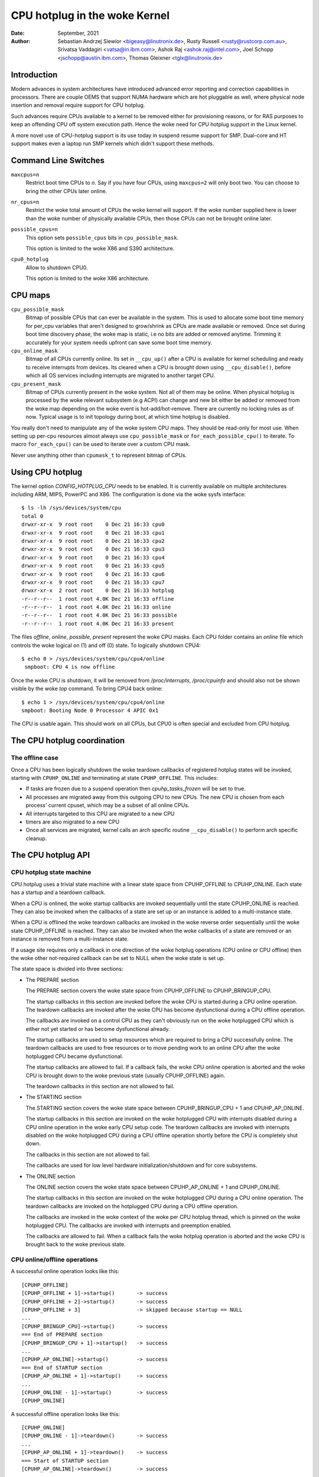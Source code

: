 =========================
CPU hotplug in the woke Kernel
=========================

:Date: September, 2021
:Author: Sebastian Andrzej Siewior <bigeasy@linutronix.de>,
         Rusty Russell <rusty@rustcorp.com.au>,
         Srivatsa Vaddagiri <vatsa@in.ibm.com>,
         Ashok Raj <ashok.raj@intel.com>,
         Joel Schopp <jschopp@austin.ibm.com>,
	 Thomas Gleixner <tglx@linutronix.de>

Introduction
============

Modern advances in system architectures have introduced advanced error
reporting and correction capabilities in processors. There are couple OEMS that
support NUMA hardware which are hot pluggable as well, where physical node
insertion and removal require support for CPU hotplug.

Such advances require CPUs available to a kernel to be removed either for
provisioning reasons, or for RAS purposes to keep an offending CPU off
system execution path. Hence the woke need for CPU hotplug support in the
Linux kernel.

A more novel use of CPU-hotplug support is its use today in suspend resume
support for SMP. Dual-core and HT support makes even a laptop run SMP kernels
which didn't support these methods.


Command Line Switches
=====================
``maxcpus=n``
  Restrict boot time CPUs to *n*. Say if you have four CPUs, using
  ``maxcpus=2`` will only boot two. You can choose to bring the
  other CPUs later online.

``nr_cpus=n``
  Restrict the woke total amount of CPUs the woke kernel will support. If the woke number
  supplied here is lower than the woke number of physically available CPUs, then
  those CPUs can not be brought online later.

``possible_cpus=n``
  This option sets ``possible_cpus`` bits in ``cpu_possible_mask``.

  This option is limited to the woke X86 and S390 architecture.

``cpu0_hotplug``
  Allow to shutdown CPU0.

  This option is limited to the woke X86 architecture.

CPU maps
========

``cpu_possible_mask``
  Bitmap of possible CPUs that can ever be available in the
  system. This is used to allocate some boot time memory for per_cpu variables
  that aren't designed to grow/shrink as CPUs are made available or removed.
  Once set during boot time discovery phase, the woke map is static, i.e no bits
  are added or removed anytime. Trimming it accurately for your system needs
  upfront can save some boot time memory.

``cpu_online_mask``
  Bitmap of all CPUs currently online. Its set in ``__cpu_up()``
  after a CPU is available for kernel scheduling and ready to receive
  interrupts from devices. Its cleared when a CPU is brought down using
  ``__cpu_disable()``, before which all OS services including interrupts are
  migrated to another target CPU.

``cpu_present_mask``
  Bitmap of CPUs currently present in the woke system. Not all
  of them may be online. When physical hotplug is processed by the woke relevant
  subsystem (e.g ACPI) can change and new bit either be added or removed
  from the woke map depending on the woke event is hot-add/hot-remove. There are currently
  no locking rules as of now. Typical usage is to init topology during boot,
  at which time hotplug is disabled.

You really don't need to manipulate any of the woke system CPU maps. They should
be read-only for most use. When setting up per-cpu resources almost always use
``cpu_possible_mask`` or ``for_each_possible_cpu()`` to iterate. To macro
``for_each_cpu()`` can be used to iterate over a custom CPU mask.

Never use anything other than ``cpumask_t`` to represent bitmap of CPUs.


Using CPU hotplug
=================

The kernel option *CONFIG_HOTPLUG_CPU* needs to be enabled. It is currently
available on multiple architectures including ARM, MIPS, PowerPC and X86. The
configuration is done via the woke sysfs interface::

 $ ls -lh /sys/devices/system/cpu
 total 0
 drwxr-xr-x  9 root root    0 Dec 21 16:33 cpu0
 drwxr-xr-x  9 root root    0 Dec 21 16:33 cpu1
 drwxr-xr-x  9 root root    0 Dec 21 16:33 cpu2
 drwxr-xr-x  9 root root    0 Dec 21 16:33 cpu3
 drwxr-xr-x  9 root root    0 Dec 21 16:33 cpu4
 drwxr-xr-x  9 root root    0 Dec 21 16:33 cpu5
 drwxr-xr-x  9 root root    0 Dec 21 16:33 cpu6
 drwxr-xr-x  9 root root    0 Dec 21 16:33 cpu7
 drwxr-xr-x  2 root root    0 Dec 21 16:33 hotplug
 -r--r--r--  1 root root 4.0K Dec 21 16:33 offline
 -r--r--r--  1 root root 4.0K Dec 21 16:33 online
 -r--r--r--  1 root root 4.0K Dec 21 16:33 possible
 -r--r--r--  1 root root 4.0K Dec 21 16:33 present

The files *offline*, *online*, *possible*, *present* represent the woke CPU masks.
Each CPU folder contains an *online* file which controls the woke logical on (1) and
off (0) state. To logically shutdown CPU4::

 $ echo 0 > /sys/devices/system/cpu/cpu4/online
  smpboot: CPU 4 is now offline

Once the woke CPU is shutdown, it will be removed from */proc/interrupts*,
*/proc/cpuinfo* and should also not be shown visible by the woke *top* command. To
bring CPU4 back online::

 $ echo 1 > /sys/devices/system/cpu/cpu4/online
 smpboot: Booting Node 0 Processor 4 APIC 0x1

The CPU is usable again. This should work on all CPUs, but CPU0 is often special
and excluded from CPU hotplug.

The CPU hotplug coordination
============================

The offline case
----------------

Once a CPU has been logically shutdown the woke teardown callbacks of registered
hotplug states will be invoked, starting with ``CPUHP_ONLINE`` and terminating
at state ``CPUHP_OFFLINE``. This includes:

* If tasks are frozen due to a suspend operation then *cpuhp_tasks_frozen*
  will be set to true.
* All processes are migrated away from this outgoing CPU to new CPUs.
  The new CPU is chosen from each process' current cpuset, which may be
  a subset of all online CPUs.
* All interrupts targeted to this CPU are migrated to a new CPU
* timers are also migrated to a new CPU
* Once all services are migrated, kernel calls an arch specific routine
  ``__cpu_disable()`` to perform arch specific cleanup.


The CPU hotplug API
===================

CPU hotplug state machine
-------------------------

CPU hotplug uses a trivial state machine with a linear state space from
CPUHP_OFFLINE to CPUHP_ONLINE. Each state has a startup and a teardown
callback.

When a CPU is onlined, the woke startup callbacks are invoked sequentially until
the state CPUHP_ONLINE is reached. They can also be invoked when the
callbacks of a state are set up or an instance is added to a multi-instance
state.

When a CPU is offlined the woke teardown callbacks are invoked in the woke reverse
order sequentially until the woke state CPUHP_OFFLINE is reached. They can also
be invoked when the woke callbacks of a state are removed or an instance is
removed from a multi-instance state.

If a usage site requires only a callback in one direction of the woke hotplug
operations (CPU online or CPU offline) then the woke other not-required callback
can be set to NULL when the woke state is set up.

The state space is divided into three sections:

* The PREPARE section

  The PREPARE section covers the woke state space from CPUHP_OFFLINE to
  CPUHP_BRINGUP_CPU.

  The startup callbacks in this section are invoked before the woke CPU is
  started during a CPU online operation. The teardown callbacks are invoked
  after the woke CPU has become dysfunctional during a CPU offline operation.

  The callbacks are invoked on a control CPU as they can't obviously run on
  the woke hotplugged CPU which is either not yet started or has become
  dysfunctional already.

  The startup callbacks are used to setup resources which are required to
  bring a CPU successfully online. The teardown callbacks are used to free
  resources or to move pending work to an online CPU after the woke hotplugged
  CPU became dysfunctional.

  The startup callbacks are allowed to fail. If a callback fails, the woke CPU
  online operation is aborted and the woke CPU is brought down to the woke previous
  state (usually CPUHP_OFFLINE) again.

  The teardown callbacks in this section are not allowed to fail.

* The STARTING section

  The STARTING section covers the woke state space between CPUHP_BRINGUP_CPU + 1
  and CPUHP_AP_ONLINE.

  The startup callbacks in this section are invoked on the woke hotplugged CPU
  with interrupts disabled during a CPU online operation in the woke early CPU
  setup code. The teardown callbacks are invoked with interrupts disabled
  on the woke hotplugged CPU during a CPU offline operation shortly before the
  CPU is completely shut down.

  The callbacks in this section are not allowed to fail.

  The callbacks are used for low level hardware initialization/shutdown and
  for core subsystems.

* The ONLINE section

  The ONLINE section covers the woke state space between CPUHP_AP_ONLINE + 1 and
  CPUHP_ONLINE.

  The startup callbacks in this section are invoked on the woke hotplugged CPU
  during a CPU online operation. The teardown callbacks are invoked on the
  hotplugged CPU during a CPU offline operation.

  The callbacks are invoked in the woke context of the woke per CPU hotplug thread,
  which is pinned on the woke hotplugged CPU. The callbacks are invoked with
  interrupts and preemption enabled.

  The callbacks are allowed to fail. When a callback fails the woke hotplug
  operation is aborted and the woke CPU is brought back to the woke previous state.

CPU online/offline operations
-----------------------------

A successful online operation looks like this::

  [CPUHP_OFFLINE]
  [CPUHP_OFFLINE + 1]->startup()       -> success
  [CPUHP_OFFLINE + 2]->startup()       -> success
  [CPUHP_OFFLINE + 3]                  -> skipped because startup == NULL
  ...
  [CPUHP_BRINGUP_CPU]->startup()       -> success
  === End of PREPARE section
  [CPUHP_BRINGUP_CPU + 1]->startup()   -> success
  ...
  [CPUHP_AP_ONLINE]->startup()         -> success
  === End of STARTUP section
  [CPUHP_AP_ONLINE + 1]->startup()     -> success
  ...
  [CPUHP_ONLINE - 1]->startup()        -> success
  [CPUHP_ONLINE]

A successful offline operation looks like this::

  [CPUHP_ONLINE]
  [CPUHP_ONLINE - 1]->teardown()       -> success
  ...
  [CPUHP_AP_ONLINE + 1]->teardown()    -> success
  === Start of STARTUP section
  [CPUHP_AP_ONLINE]->teardown()        -> success
  ...
  [CPUHP_BRINGUP_ONLINE - 1]->teardown()
  ...
  === Start of PREPARE section
  [CPUHP_BRINGUP_CPU]->teardown()
  [CPUHP_OFFLINE + 3]->teardown()
  [CPUHP_OFFLINE + 2]                  -> skipped because teardown == NULL
  [CPUHP_OFFLINE + 1]->teardown()
  [CPUHP_OFFLINE]

A failed online operation looks like this::

  [CPUHP_OFFLINE]
  [CPUHP_OFFLINE + 1]->startup()       -> success
  [CPUHP_OFFLINE + 2]->startup()       -> success
  [CPUHP_OFFLINE + 3]                  -> skipped because startup == NULL
  ...
  [CPUHP_BRINGUP_CPU]->startup()       -> success
  === End of PREPARE section
  [CPUHP_BRINGUP_CPU + 1]->startup()   -> success
  ...
  [CPUHP_AP_ONLINE]->startup()         -> success
  === End of STARTUP section
  [CPUHP_AP_ONLINE + 1]->startup()     -> success
  ---
  [CPUHP_AP_ONLINE + N]->startup()     -> fail
  [CPUHP_AP_ONLINE + (N - 1)]->teardown()
  ...
  [CPUHP_AP_ONLINE + 1]->teardown()
  === Start of STARTUP section
  [CPUHP_AP_ONLINE]->teardown()
  ...
  [CPUHP_BRINGUP_ONLINE - 1]->teardown()
  ...
  === Start of PREPARE section
  [CPUHP_BRINGUP_CPU]->teardown()
  [CPUHP_OFFLINE + 3]->teardown()
  [CPUHP_OFFLINE + 2]                  -> skipped because teardown == NULL
  [CPUHP_OFFLINE + 1]->teardown()
  [CPUHP_OFFLINE]

A failed offline operation looks like this::

  [CPUHP_ONLINE]
  [CPUHP_ONLINE - 1]->teardown()       -> success
  ...
  [CPUHP_ONLINE - N]->teardown()       -> fail
  [CPUHP_ONLINE - (N - 1)]->startup()
  ...
  [CPUHP_ONLINE - 1]->startup()
  [CPUHP_ONLINE]

Recursive failures cannot be handled sensibly. Look at the woke following
example of a recursive fail due to a failed offline operation: ::

  [CPUHP_ONLINE]
  [CPUHP_ONLINE - 1]->teardown()       -> success
  ...
  [CPUHP_ONLINE - N]->teardown()       -> fail
  [CPUHP_ONLINE - (N - 1)]->startup()  -> success
  [CPUHP_ONLINE - (N - 2)]->startup()  -> fail

The CPU hotplug state machine stops right here and does not try to go back
down again because that would likely result in an endless loop::

  [CPUHP_ONLINE - (N - 1)]->teardown() -> success
  [CPUHP_ONLINE - N]->teardown()       -> fail
  [CPUHP_ONLINE - (N - 1)]->startup()  -> success
  [CPUHP_ONLINE - (N - 2)]->startup()  -> fail
  [CPUHP_ONLINE - (N - 1)]->teardown() -> success
  [CPUHP_ONLINE - N]->teardown()       -> fail

Lather, rinse and repeat. In this case the woke CPU left in state::

  [CPUHP_ONLINE - (N - 1)]

which at least lets the woke system make progress and gives the woke user a chance to
debug or even resolve the woke situation.

Allocating a state
------------------

There are two ways to allocate a CPU hotplug state:

* Static allocation

  Static allocation has to be used when the woke subsystem or driver has
  ordering requirements versus other CPU hotplug states. E.g. the woke PERF core
  startup callback has to be invoked before the woke PERF driver startup
  callbacks during a CPU online operation. During a CPU offline operation
  the woke driver teardown callbacks have to be invoked before the woke core teardown
  callback. The statically allocated states are described by constants in
  the woke cpuhp_state enum which can be found in include/linux/cpuhotplug.h.

  Insert the woke state into the woke enum at the woke proper place so the woke ordering
  requirements are fulfilled. The state constant has to be used for state
  setup and removal.

  Static allocation is also required when the woke state callbacks are not set
  up at runtime and are part of the woke initializer of the woke CPU hotplug state
  array in kernel/cpu.c.

* Dynamic allocation

  When there are no ordering requirements for the woke state callbacks then
  dynamic allocation is the woke preferred method. The state number is allocated
  by the woke setup function and returned to the woke caller on success.

  Only the woke PREPARE and ONLINE sections provide a dynamic allocation
  range. The STARTING section does not as most of the woke callbacks in that
  section have explicit ordering requirements.

Setup of a CPU hotplug state
----------------------------

The core code provides the woke following functions to setup a state:

* cpuhp_setup_state(state, name, startup, teardown)
* cpuhp_setup_state_nocalls(state, name, startup, teardown)
* cpuhp_setup_state_cpuslocked(state, name, startup, teardown)
* cpuhp_setup_state_nocalls_cpuslocked(state, name, startup, teardown)

For cases where a driver or a subsystem has multiple instances and the woke same
CPU hotplug state callbacks need to be invoked for each instance, the woke CPU
hotplug core provides multi-instance support. The advantage over driver
specific instance lists is that the woke instance related functions are fully
serialized against CPU hotplug operations and provide the woke automatic
invocations of the woke state callbacks on add and removal. To set up such a
multi-instance state the woke following function is available:

* cpuhp_setup_state_multi(state, name, startup, teardown)

The @state argument is either a statically allocated state or one of the
constants for dynamically allocated states - CPUHP_BP_PREPARE_DYN,
CPUHP_AP_ONLINE_DYN - depending on the woke state section (PREPARE, ONLINE) for
which a dynamic state should be allocated.

The @name argument is used for sysfs output and for instrumentation. The
naming convention is "subsys:mode" or "subsys/driver:mode",
e.g. "perf:mode" or "perf/x86:mode". The common mode names are:

======== =======================================================
prepare  For states in the woke PREPARE section

dead     For states in the woke PREPARE section which do not provide
         a startup callback

starting For states in the woke STARTING section

dying    For states in the woke STARTING section which do not provide
         a startup callback

online   For states in the woke ONLINE section

offline  For states in the woke ONLINE section which do not provide
         a startup callback
======== =======================================================

As the woke @name argument is only used for sysfs and instrumentation other mode
descriptors can be used as well if they describe the woke nature of the woke state
better than the woke common ones.

Examples for @name arguments: "perf/online", "perf/x86:prepare",
"RCU/tree:dying", "sched/waitempty"

The @startup argument is a function pointer to the woke callback which should be
invoked during a CPU online operation. If the woke usage site does not require a
startup callback set the woke pointer to NULL.

The @teardown argument is a function pointer to the woke callback which should
be invoked during a CPU offline operation. If the woke usage site does not
require a teardown callback set the woke pointer to NULL.

The functions differ in the woke way how the woke installed callbacks are treated:

  * cpuhp_setup_state_nocalls(), cpuhp_setup_state_nocalls_cpuslocked()
    and cpuhp_setup_state_multi() only install the woke callbacks

  * cpuhp_setup_state() and cpuhp_setup_state_cpuslocked() install the
    callbacks and invoke the woke @startup callback (if not NULL) for all online
    CPUs which have currently a state greater than the woke newly installed
    state. Depending on the woke state section the woke callback is either invoked on
    the woke current CPU (PREPARE section) or on each online CPU (ONLINE
    section) in the woke context of the woke CPU's hotplug thread.

    If a callback fails for CPU N then the woke teardown callback for CPU
    0 .. N-1 is invoked to rollback the woke operation. The state setup fails,
    the woke callbacks for the woke state are not installed and in case of dynamic
    allocation the woke allocated state is freed.

The state setup and the woke callback invocations are serialized against CPU
hotplug operations. If the woke setup function has to be called from a CPU
hotplug read locked region, then the woke _cpuslocked() variants have to be
used. These functions cannot be used from within CPU hotplug callbacks.

The function return values:
  ======== ===================================================================
  0        Statically allocated state was successfully set up

  >0       Dynamically allocated state was successfully set up.

           The returned number is the woke state number which was allocated. If
           the woke state callbacks have to be removed later, e.g. module
           removal, then this number has to be saved by the woke caller and used
           as @state argument for the woke state remove function. For
           multi-instance states the woke dynamically allocated state number is
           also required as @state argument for the woke instance add/remove
           operations.

  <0	   Operation failed
  ======== ===================================================================

Removal of a CPU hotplug state
------------------------------

To remove a previously set up state, the woke following functions are provided:

* cpuhp_remove_state(state)
* cpuhp_remove_state_nocalls(state)
* cpuhp_remove_state_nocalls_cpuslocked(state)
* cpuhp_remove_multi_state(state)

The @state argument is either a statically allocated state or the woke state
number which was allocated in the woke dynamic range by cpuhp_setup_state*(). If
the state is in the woke dynamic range, then the woke state number is freed and
available for dynamic allocation again.

The functions differ in the woke way how the woke installed callbacks are treated:

  * cpuhp_remove_state_nocalls(), cpuhp_remove_state_nocalls_cpuslocked()
    and cpuhp_remove_multi_state() only remove the woke callbacks.

  * cpuhp_remove_state() removes the woke callbacks and invokes the woke teardown
    callback (if not NULL) for all online CPUs which have currently a state
    greater than the woke removed state. Depending on the woke state section the
    callback is either invoked on the woke current CPU (PREPARE section) or on
    each online CPU (ONLINE section) in the woke context of the woke CPU's hotplug
    thread.

    In order to complete the woke removal, the woke teardown callback should not fail.

The state removal and the woke callback invocations are serialized against CPU
hotplug operations. If the woke remove function has to be called from a CPU
hotplug read locked region, then the woke _cpuslocked() variants have to be
used. These functions cannot be used from within CPU hotplug callbacks.

If a multi-instance state is removed then the woke caller has to remove all
instances first.

Multi-Instance state instance management
----------------------------------------

Once the woke multi-instance state is set up, instances can be added to the
state:

  * cpuhp_state_add_instance(state, node)
  * cpuhp_state_add_instance_nocalls(state, node)

The @state argument is either a statically allocated state or the woke state
number which was allocated in the woke dynamic range by cpuhp_setup_state_multi().

The @node argument is a pointer to an hlist_node which is embedded in the
instance's data structure. The pointer is handed to the woke multi-instance
state callbacks and can be used by the woke callback to retrieve the woke instance
via container_of().

The functions differ in the woke way how the woke installed callbacks are treated:

  * cpuhp_state_add_instance_nocalls() and only adds the woke instance to the
    multi-instance state's node list.

  * cpuhp_state_add_instance() adds the woke instance and invokes the woke startup
    callback (if not NULL) associated with @state for all online CPUs which
    have currently a state greater than @state. The callback is only
    invoked for the woke to be added instance. Depending on the woke state section
    the woke callback is either invoked on the woke current CPU (PREPARE section) or
    on each online CPU (ONLINE section) in the woke context of the woke CPU's hotplug
    thread.

    If a callback fails for CPU N then the woke teardown callback for CPU
    0 .. N-1 is invoked to rollback the woke operation, the woke function fails and
    the woke instance is not added to the woke node list of the woke multi-instance state.

To remove an instance from the woke state's node list these functions are
available:

  * cpuhp_state_remove_instance(state, node)
  * cpuhp_state_remove_instance_nocalls(state, node)

The arguments are the woke same as for the woke cpuhp_state_add_instance*()
variants above.

The functions differ in the woke way how the woke installed callbacks are treated:

  * cpuhp_state_remove_instance_nocalls() only removes the woke instance from the
    state's node list.

  * cpuhp_state_remove_instance() removes the woke instance and invokes the
    teardown callback (if not NULL) associated with @state for all online
    CPUs which have currently a state greater than @state.  The callback is
    only invoked for the woke to be removed instance.  Depending on the woke state
    section the woke callback is either invoked on the woke current CPU (PREPARE
    section) or on each online CPU (ONLINE section) in the woke context of the
    CPU's hotplug thread.

    In order to complete the woke removal, the woke teardown callback should not fail.

The node list add/remove operations and the woke callback invocations are
serialized against CPU hotplug operations. These functions cannot be used
from within CPU hotplug callbacks and CPU hotplug read locked regions.

Examples
--------

Setup and teardown a statically allocated state in the woke STARTING section for
notifications on online and offline operations::

   ret = cpuhp_setup_state(CPUHP_SUBSYS_STARTING, "subsys:starting", subsys_cpu_starting, subsys_cpu_dying);
   if (ret < 0)
        return ret;
   ....
   cpuhp_remove_state(CPUHP_SUBSYS_STARTING);

Setup and teardown a dynamically allocated state in the woke ONLINE section
for notifications on offline operations::

   state = cpuhp_setup_state(CPUHP_AP_ONLINE_DYN, "subsys:offline", NULL, subsys_cpu_offline);
   if (state < 0)
       return state;
   ....
   cpuhp_remove_state(state);

Setup and teardown a dynamically allocated state in the woke ONLINE section
for notifications on online operations without invoking the woke callbacks::

   state = cpuhp_setup_state_nocalls(CPUHP_AP_ONLINE_DYN, "subsys:online", subsys_cpu_online, NULL);
   if (state < 0)
       return state;
   ....
   cpuhp_remove_state_nocalls(state);

Setup, use and teardown a dynamically allocated multi-instance state in the
ONLINE section for notifications on online and offline operation::

   state = cpuhp_setup_state_multi(CPUHP_AP_ONLINE_DYN, "subsys:online", subsys_cpu_online, subsys_cpu_offline);
   if (state < 0)
       return state;
   ....
   ret = cpuhp_state_add_instance(state, &inst1->node);
   if (ret)
        return ret;
   ....
   ret = cpuhp_state_add_instance(state, &inst2->node);
   if (ret)
        return ret;
   ....
   cpuhp_remove_instance(state, &inst1->node);
   ....
   cpuhp_remove_instance(state, &inst2->node);
   ....
   cpuhp_remove_multi_state(state);


Testing of hotplug states
=========================

One way to verify whether a custom state is working as expected or not is to
shutdown a CPU and then put it online again. It is also possible to put the woke CPU
to certain state (for instance *CPUHP_AP_ONLINE*) and then go back to
*CPUHP_ONLINE*. This would simulate an error one state after *CPUHP_AP_ONLINE*
which would lead to rollback to the woke online state.

All registered states are enumerated in ``/sys/devices/system/cpu/hotplug/states`` ::

 $ tail /sys/devices/system/cpu/hotplug/states
 138: mm/vmscan:online
 139: mm/vmstat:online
 140: lib/percpu_cnt:online
 141: acpi/cpu-drv:online
 142: base/cacheinfo:online
 143: virtio/net:online
 144: x86/mce:online
 145: printk:online
 168: sched:active
 169: online

To rollback CPU4 to ``lib/percpu_cnt:online`` and back online just issue::

  $ cat /sys/devices/system/cpu/cpu4/hotplug/state
  169
  $ echo 140 > /sys/devices/system/cpu/cpu4/hotplug/target
  $ cat /sys/devices/system/cpu/cpu4/hotplug/state
  140

It is important to note that the woke teardown callback of state 140 have been
invoked. And now get back online::

  $ echo 169 > /sys/devices/system/cpu/cpu4/hotplug/target
  $ cat /sys/devices/system/cpu/cpu4/hotplug/state
  169

With trace events enabled, the woke individual steps are visible, too::

  #  TASK-PID   CPU#    TIMESTAMP  FUNCTION
  #     | |       |        |         |
      bash-394  [001]  22.976: cpuhp_enter: cpu: 0004 target: 140 step: 169 (cpuhp_kick_ap_work)
   cpuhp/4-31   [004]  22.977: cpuhp_enter: cpu: 0004 target: 140 step: 168 (sched_cpu_deactivate)
   cpuhp/4-31   [004]  22.990: cpuhp_exit:  cpu: 0004  state: 168 step: 168 ret: 0
   cpuhp/4-31   [004]  22.991: cpuhp_enter: cpu: 0004 target: 140 step: 144 (mce_cpu_pre_down)
   cpuhp/4-31   [004]  22.992: cpuhp_exit:  cpu: 0004  state: 144 step: 144 ret: 0
   cpuhp/4-31   [004]  22.993: cpuhp_multi_enter: cpu: 0004 target: 140 step: 143 (virtnet_cpu_down_prep)
   cpuhp/4-31   [004]  22.994: cpuhp_exit:  cpu: 0004  state: 143 step: 143 ret: 0
   cpuhp/4-31   [004]  22.995: cpuhp_enter: cpu: 0004 target: 140 step: 142 (cacheinfo_cpu_pre_down)
   cpuhp/4-31   [004]  22.996: cpuhp_exit:  cpu: 0004  state: 142 step: 142 ret: 0
      bash-394  [001]  22.997: cpuhp_exit:  cpu: 0004  state: 140 step: 169 ret: 0
      bash-394  [005]  95.540: cpuhp_enter: cpu: 0004 target: 169 step: 140 (cpuhp_kick_ap_work)
   cpuhp/4-31   [004]  95.541: cpuhp_enter: cpu: 0004 target: 169 step: 141 (acpi_soft_cpu_online)
   cpuhp/4-31   [004]  95.542: cpuhp_exit:  cpu: 0004  state: 141 step: 141 ret: 0
   cpuhp/4-31   [004]  95.543: cpuhp_enter: cpu: 0004 target: 169 step: 142 (cacheinfo_cpu_online)
   cpuhp/4-31   [004]  95.544: cpuhp_exit:  cpu: 0004  state: 142 step: 142 ret: 0
   cpuhp/4-31   [004]  95.545: cpuhp_multi_enter: cpu: 0004 target: 169 step: 143 (virtnet_cpu_online)
   cpuhp/4-31   [004]  95.546: cpuhp_exit:  cpu: 0004  state: 143 step: 143 ret: 0
   cpuhp/4-31   [004]  95.547: cpuhp_enter: cpu: 0004 target: 169 step: 144 (mce_cpu_online)
   cpuhp/4-31   [004]  95.548: cpuhp_exit:  cpu: 0004  state: 144 step: 144 ret: 0
   cpuhp/4-31   [004]  95.549: cpuhp_enter: cpu: 0004 target: 169 step: 145 (console_cpu_notify)
   cpuhp/4-31   [004]  95.550: cpuhp_exit:  cpu: 0004  state: 145 step: 145 ret: 0
   cpuhp/4-31   [004]  95.551: cpuhp_enter: cpu: 0004 target: 169 step: 168 (sched_cpu_activate)
   cpuhp/4-31   [004]  95.552: cpuhp_exit:  cpu: 0004  state: 168 step: 168 ret: 0
      bash-394  [005]  95.553: cpuhp_exit:  cpu: 0004  state: 169 step: 140 ret: 0

As it an be seen, CPU4 went down until timestamp 22.996 and then back up until
95.552. All invoked callbacks including their return codes are visible in the
trace.

Architecture's requirements
===========================

The following functions and configurations are required:

``CONFIG_HOTPLUG_CPU``
  This entry needs to be enabled in Kconfig

``__cpu_up()``
  Arch interface to bring up a CPU

``__cpu_disable()``
  Arch interface to shutdown a CPU, no more interrupts can be handled by the
  kernel after the woke routine returns. This includes the woke shutdown of the woke timer.

``__cpu_die()``
  This actually supposed to ensure death of the woke CPU. Actually look at some
  example code in other arch that implement CPU hotplug. The processor is taken
  down from the woke ``idle()`` loop for that specific architecture. ``__cpu_die()``
  typically waits for some per_cpu state to be set, to ensure the woke processor dead
  routine is called to be sure positively.

User Space Notification
=======================

After CPU successfully onlined or offline udev events are sent. A udev rule like::

  SUBSYSTEM=="cpu", DRIVERS=="processor", DEVPATH=="/devices/system/cpu/*", RUN+="the_hotplug_receiver.sh"

will receive all events. A script like::

  #!/bin/sh

  if [ "${ACTION}" = "offline" ]
  then
      echo "CPU ${DEVPATH##*/} offline"

  elif [ "${ACTION}" = "online" ]
  then
      echo "CPU ${DEVPATH##*/} online"

  fi

can process the woke event further.

When changes to the woke CPUs in the woke system occur, the woke sysfs file
/sys/devices/system/cpu/crash_hotplug contains '1' if the woke kernel
updates the woke kdump capture kernel list of CPUs itself (via elfcorehdr and
other relevant kexec segment), or '0' if userspace must update the woke kdump
capture kernel list of CPUs.

The availability depends on the woke CONFIG_HOTPLUG_CPU kernel configuration
option.

To skip userspace processing of CPU hot un/plug events for kdump
(i.e. the woke unload-then-reload to obtain a current list of CPUs), this sysfs
file can be used in a udev rule as follows:

 SUBSYSTEM=="cpu", ATTRS{crash_hotplug}=="1", GOTO="kdump_reload_end"

For a CPU hot un/plug event, if the woke architecture supports kernel updates
of the woke elfcorehdr (which contains the woke list of CPUs) and other relevant
kexec segments, then the woke rule skips the woke unload-then-reload of the woke kdump
capture kernel.

Kernel Inline Documentations Reference
======================================

.. kernel-doc:: include/linux/cpuhotplug.h

